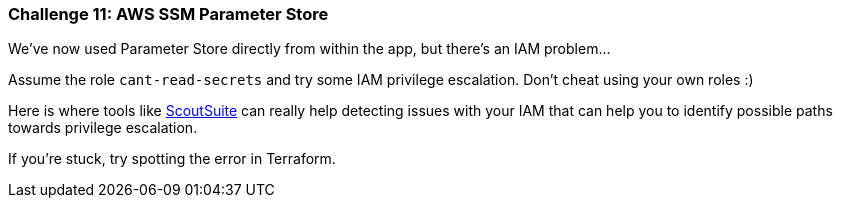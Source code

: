 === Challenge 11: AWS SSM Parameter Store

We've now used Parameter Store directly from within the app, but there's an IAM problem...

Assume the role `cant-read-secrets` and try some IAM privilege escalation. Don't cheat using your own roles :)

Here is where tools like https://github.com/nccgroup/ScoutSuite[ScoutSuite] can really help detecting issues with your IAM that can help you to identify possible paths towards privilege escalation. 

If you're stuck, try spotting the error in Terraform.